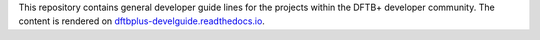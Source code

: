 This repository contains general developer guide lines for the projects within
the DFTB+ developer community. The content is rendered on `dftbplus-develguide.readthedocs.io
<http://dftbplus-develguide.readthedocs.io/>`_.
